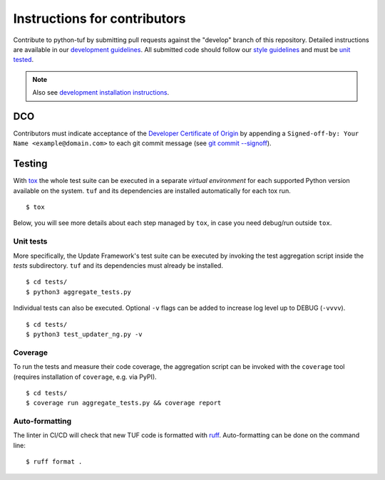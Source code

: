 Instructions for contributors
~~~~~~~~~~~~~~~~~~~~~~~~~~~~~

Contribute to python-tuf by submitting pull requests against the "develop"
branch of this repository. Detailed instructions are available in our
`development guidelines
<https://github.com/secure-systems-lab/lab-guidelines/blob/master/dev-workflow.md>`_.
All submitted code should follow our `style guidelines
<https://github.com/secure-systems-lab/code-style-guidelines/blob/master/python.md>`_
and must be `unit tested <#unit-tests>`_.

.. note::

     Also see `development installation instructions <https://theupdateframework.readthedocs.io/en/latest/INSTALLATION.html#install-for-development>`_.

DCO
===

Contributors must indicate acceptance of the `Developer Certificate of
Origin <https://developercertificate.org/>`_ by appending a ``Signed-off-by:
Your Name <example@domain.com>`` to each git commit message (see `git commit
--signoff <https://git-scm.com/docs/git-commit#Documentation/git-commit.txt---signoff>`_).

Testing
=======

With `tox <https:///tox.wiki>`_ the whole test suite can be executed in
a separate *virtual environment* for each supported Python version available on
the system. ``tuf`` and its dependencies are installed automatically for each
tox run.

::

    $ tox

Below, you will see more details about each step managed by ``tox``, in case
you need debug/run outside ``tox``.

Unit tests
----------

More specifically, the Update Framework's test suite can be executed by invoking
the test aggregation script inside the *tests* subdirectory. ``tuf`` and its
dependencies must already be installed.
::

    $ cd tests/
    $ python3 aggregate_tests.py


Individual tests can also be executed. Optional ``-v`` flags can be added to
increase log level up to DEBUG (``-vvvv``).
::

    $ cd tests/
    $ python3 test_updater_ng.py -v


Coverage
--------

To run the tests and measure their code coverage, the aggregation script can be
invoked with the ``coverage`` tool (requires installation of ``coverage``, e.g.
via PyPI).
::

    $ cd tests/
    $ coverage run aggregate_tests.py && coverage report


Auto-formatting
---------------

The linter in CI/CD will check that new TUF code is formatted with
`ruff <https://docs.astral.sh/ruff/>`_. Auto-formatting can be done on the
command line:
::

    $ ruff format .
